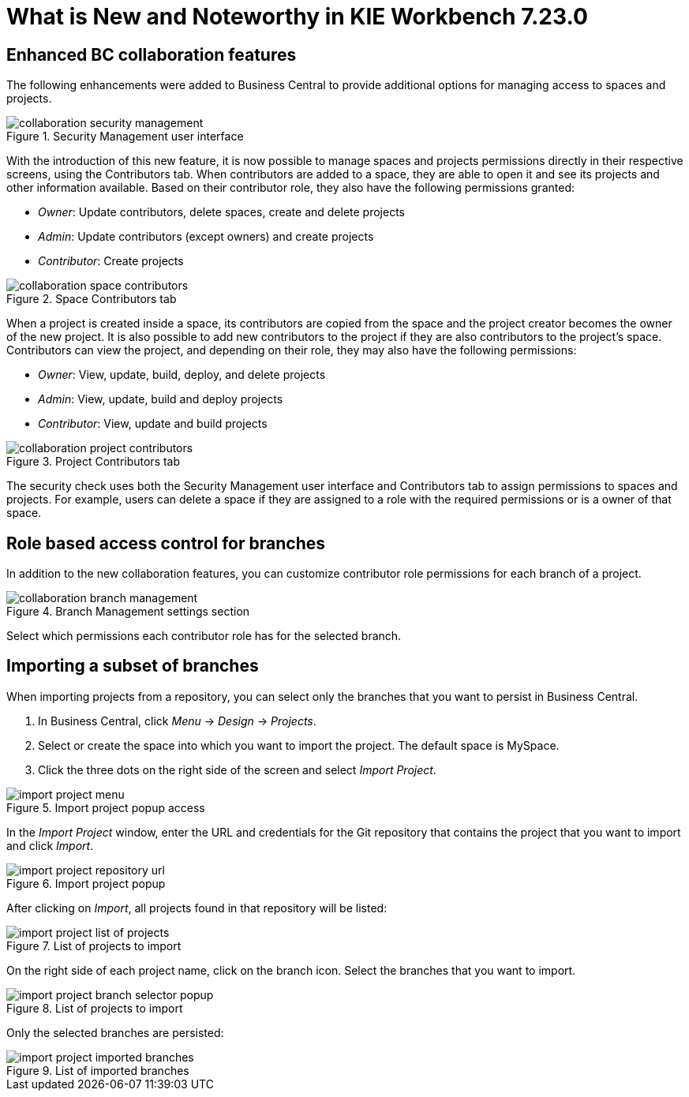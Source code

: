 [[_drools.releasenotesworkbench.7.23.0.final]]

= What is New and Noteworthy in KIE Workbench 7.23.0

== Enhanced BC collaboration features

The following enhancements were added to Business Central to provide additional options for managing access to spaces and projects.

.Security Management user interface
image::Workbench/Collaboration/collaboration-security-management.png[align="center"]

With the introduction of this new feature, it is now possible to manage spaces and projects permissions directly in their respective screens, using the Contributors tab. When contributors are added to a space, they are able to open it and see its projects and other information available. Based on their contributor role, they also have the following permissions granted:

* _Owner_: Update contributors, delete spaces, create and delete projects

* _Admin_: Update contributors (except owners) and create projects

* _Contributor_: Create projects

.Space Contributors tab
image::Workbench/Collaboration/collaboration-space-contributors.png[align="center"]

When a project is created inside a space, its contributors are copied from the space and the project creator becomes the owner of the new project. It is also possible to add new contributors to the project if they are also contributors to the project's space. Contributors can view the project, and depending on their role, they may also have the following permissions:

* _Owner_: View, update, build, deploy, and delete projects

* _Admin_: View, update, build and deploy projects

* _Contributor_: View, update and build projects

.Project Contributors tab
image::Workbench/Collaboration/collaboration-project-contributors.png[align="center"]

The security check uses both the Security Management user interface and Contributors tab to assign permissions to spaces and projects. For example, users can delete a space if they are assigned to a role with the required permissions or is a owner of that space.


== Role based access control for branches

In addition to the new collaboration features, you can customize contributor role permissions for each branch of a project.

.Branch Management settings section
image::Workbench/Collaboration/collaboration-branch-management.png[align="center"]

Select which permissions each contributor role has for the selected branch.


== Importing a subset of branches

When importing projects from a repository, you can select only the branches that you want to persist in Business Central.

. In Business Central, click _Menu_ → _Design_ → _Projects_.
. Select or create the space into which you want to import the project. The default space is MySpace.
. Click the three dots on the right side of the screen and select _Import Project_.

.Import project popup access
image::Workbench/Authoring/Importing/import-project-menu.png[align="center"]

In the _Import Project_ window, enter the URL and credentials for the Git repository that contains the project that you want to import and click _Import_.

.Import project popup
image::Workbench/Authoring/Importing/import-project-repository-url.png[align="center"]

After clicking on _Import_, all projects found in that repository will be listed:

.List of projects to import
image::Workbench/Authoring/Importing/import-project-list-of-projects.png[align="center"]

On the right side of each project name, click on the branch icon. Select the branches that you want to import.

.List of projects to import
image::Workbench/Authoring/Importing/import-project-branch-selector-popup.png[align="center"]

Only the selected branches are persisted:

.List of imported branches
image::Workbench/Authoring/Importing/import-project-imported-branches.png[align="center"]

